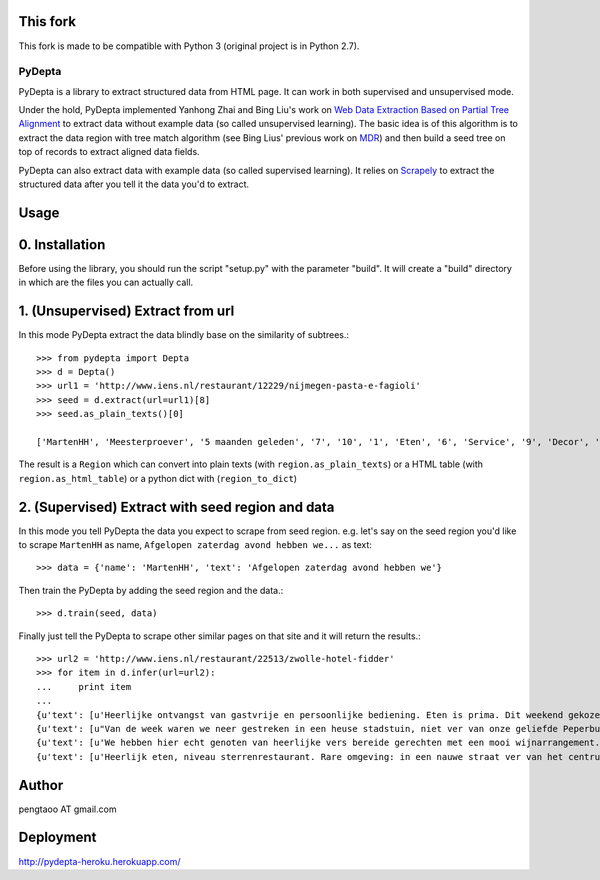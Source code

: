 This fork
=========

This fork is made to be compatible with Python 3 (original project is in Python 2.7).

========
PyDepta
========

PyDepta is a library to extract structured data from HTML page. It can work in both supervised and unsupervised mode.

Under the hold, PyDepta implemented Yanhong Zhai and Bing Liu's work on `Web Data Extraction Based on Partial Tree Alignment`_
to extract data without example data (so called unsupervised learning).
The basic idea is of this algorithm is to extract the data region with tree match algorithm (see Bing Lius' previous work on MDR_)
and then build a seed tree on top of records to extract aligned data fields.

PyDepta can also extract data with example data (so called supervised learning).
It relies on Scrapely_ to extract the structured data after you tell it the data you'd to extract.

Usage
========

0. Installation
===============

Before using the library, you should run the script "setup.py" with the parameter "build". It will create a "build" directory in which are the files you can actually call.

1. (Unsupervised) Extract from url
==================================

In this mode PyDepta extract the data blindly base on the similarity of subtrees.::

    >>> from pydepta import Depta
    >>> d = Depta()
    >>> url1 = 'http://www.iens.nl/restaurant/12229/nijmegen-pasta-e-fagioli'
    >>> seed = d.extract(url=url1)[8]
    >>> seed.as_plain_texts()[0]

    ['MartenHH', 'Meesterproever', '5 maanden geleden', '7', '10', '1', 'Eten', '6', 'Service', '9', 'Decor', 'Afgelopen zaterdag avond hebben we hier met z\'n zessen heerlijk kunnen dineren. De entourage was erg prettig en de bediening verliep soepel, op een paar vreemde uitschieters na (zie hieronder). Het voorgerecht op basis van aubergine, tomaat en mozarella was lekker. Ook het hoofdgerecht - de kalfsoester met serano ham was goed maar niet perse bijzonder. Er werden ook bijgerechten geserveerd op losse schaaltjes, maar heaas werd er werd niet gevraagd of alles voldoende was. De salade was bv snel op. De porties voldeden overigens prima en zeker na het nagerecht gingen wij zeer voldaan naar huis. \nTot zover de sterke punten. Wat bij een restaurant van dit prijsniveau gewoon niet mag voorkomen zijn de volgende twee zaken. Ten eerste werd ons bij het opdienen van het hoofdgerecht gevraagd wie wat had besteld. Dat hoort echt niet bij een restaurant van deze klasse, en voor mij is dit een echte afkapper. Ten tweede vroegen wij om advies over de wijnkaart. Dat ging helemaal mis. Wij kregen advies van degene die de wijnkaart zou hebben samen gesteld. Echter, toen ik vroeg of de "cannonau di sardegna" bij het menu zou passen werd deze mij zonder verdere motivatie ontraden. Deze zou een zeer vreemde smaak hebben en eigenlijk nergens bij passen. Ook andere adviezen kwamen niet echt uit de verf omdat degene die ons hielp niet echt met ons erover in gesprek leek te willen. Graag wat meer enthousiasme over de eigen wijnkaart - en ook kennis. Dat kan veel beter. Ze had bijvoorbeeld kunnen vragen waarom ik nu juist die ene wijn eruit pikte - het is nl een wijn die ik heel veel drink omdat ik hem erg lekker vind en overal bij vind passen - als het tenminste een goede fles is!', 'Gegeten op 17 augustus 2013', '', '', '', '', '\n                Deel            ', '\n                0 Reacties            ']

The result is a ``Region`` which can convert into plain texts (with ``region.as_plain_texts``) or a HTML table (with ``region.as_html_table``)
or a python dict with (``region_to_dict``)

2. (Supervised) Extract with seed region and data
=================================================

In this mode you tell PyDepta the data you expect to scrape from seed region. e.g.
let's say on the seed region you'd like to scrape ``MartenHH`` as name, ``Afgelopen zaterdag avond hebben we...`` as text::


    >>> data = {'name': 'MartenHH', 'text': 'Afgelopen zaterdag avond hebben we'}

Then train the PyDepta by adding the seed region and the data.::

    >>> d.train(seed, data)

Finally just tell the PyDepta to scrape other similar pages on that site and it will return the results.::


    >>> url2 = 'http://www.iens.nl/restaurant/22513/zwolle-hotel-fidder'
    >>> for item in d.infer(url=url2):
    ...     print item
    ...
    {u'text': [u'Heerlijke ontvangst van gastvrije en persoonlijke bediening. Eten is prima. Dit weekend gekozen voor gastronomisch arrangement en is echt goed. Goede keuzes met bijpassende wijnen. Lekker op loopafstand van Zwolle centrum.  Kortom een echte aanrader voor mensen die gastvrijheid en goed eten waarderen! En heb je kritiek of vragen: meldt het gewoon want hier wordt goed op ingespeeld.'], u'name': [u'CamielIens']}
    {u'text': [u"Van de week waren we neer gestreken in een heuse stadstuin, niet ver van onze geliefde Peperbus gelegen namen we plaats op het terras van Fidder's. Het was heerlijk vertoeven in de schaduwrijk tuin, een terras kan je het haast niet noemen. We zaten tussen een moestuin en kruidentuin in en spotte regelmatig de chef die wat kruiden nodig had. De gerechten waren erg lekker en goed verzorgt. Binnenkort kom ik zeker terug om te genieten van hun dineractie."], u'name': [u'Hendrikdeboer']}
    {u'text': [u'We hebben hier echt genoten van heerlijke vers bereide gerechten met een mooi wijnarrangement. Alles was goed op smaak. Mooie stadsreiniging en vriendelijke bediening. \nHier komen we graag terug'], u'name': [u'Vic1980']}
    {u'text': [u'Heerlijk eten, niveau sterrenrestaurant. Rare omgeving: in een nauwe straat ver van het centrum. Veel te langzame bediening, maar wel vriendelijk. We hebben hier een ANWB menu gegeten. Heel mals rundvlees en als voorgerecht forelmousse en als nagerecht broodpudding.'], u'name': [u'Mathilde30']}


Author
======
pengtaoo AT gmail.com

Deployment
===========
http://pydepta-heroku.herokuapp.com/

.. _Web Data Extraction Based on Partial Tree Alignment: http://dl.acm.org/citation.cfm?id=1060761
.. _SDE: https://github.com/seagatesoft/sde
.. _MDR: http://dl.acm.org/citation.cfm?id=956826
.. _Scrapely: https://github.com/scrapy/scrapely
